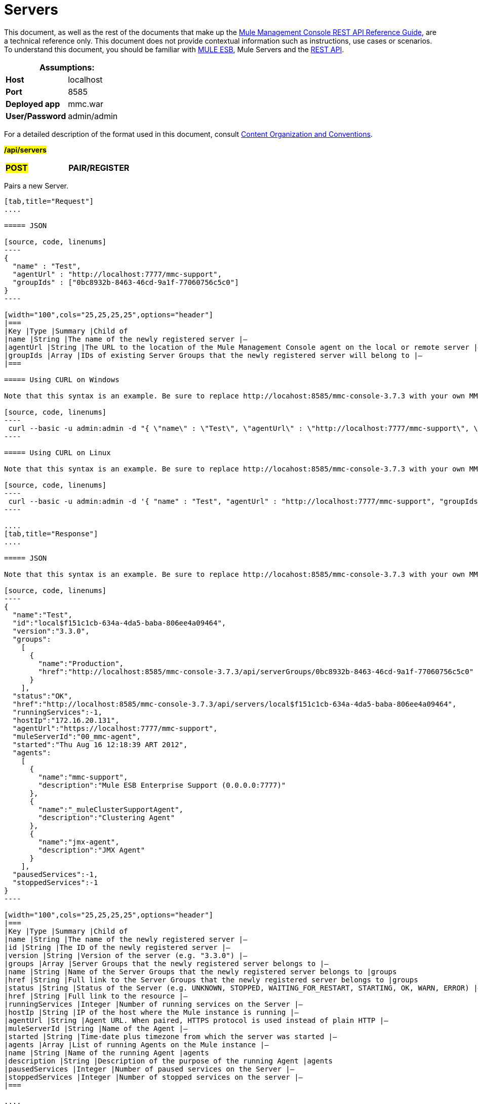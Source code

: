 = Servers

This document, as well as the rest of the documents that make up the link:/mule-management-console/v/3.7/rest-api-reference[Mule Management Console REST API Reference Guide], are a technical reference only. This document does not provide contextual information such as instructions, use cases or scenarios. To understand this document, you should be familiar with http://www.mulesoft.org/documentation/display/MULE3USER/Home[MULE ESB], Mule Servers and the link:/mule-management-console/v/3.7/using-the-management-console-api[REST API].

[cols="1s,1",options="header"]
|===
2+|Assumptions:
|Host |localhost
|Port |8585
|Deployed app |mmc.war
|User/Password |admin/admin
|===

For a detailed description of the format used in this document, consult link:/mule-management-console/v/3.7/using-the-management-console-api[Content Organization and Conventions].

#*/api/servers*#

[width="100a",cols="33a,33a,33a"]
|===
|#*POST*#
|*PAIR/REGISTER*
|
|===

Pairs a new Server.

[tabs]
------
[tab,title="Request"]
....

===== JSON

[source, code, linenums]
----
{
  "name" : "Test",
  "agentUrl" : "http://localhost:7777/mmc-support",
  "groupIds" : ["0bc8932b-8463-46cd-9a1f-77060756c5c0"]
}
----

[width="100",cols="25,25,25,25",options="header"]
|===
|Key |Type |Summary |Child of
|name |String |The name of the newly registered server |—
|agentUrl |String |The URL to the location of the Mule Management Console agent on the local or remote server |—
|groupIds |Array |IDs of existing Server Groups that the newly registered server will belong to |—
|===

===== Using CURL on Windows

Note that this syntax is an example. Be sure to replace http://locahost:8585/mmc-console-3.7.3 with your own MMC hostname, port number, and setting for mmc-console-3.7.3 (which is usually the name of the deployed mmc .war file).

[source, code, linenums]
----
 curl --basic -u admin:admin -d "{ \"name\" : \"Test\", \"agentUrl\" : \"http://localhost:7777/mmc-support\", \"groupIds\":[\"0bc8932b-8463-46cd-9a1f-77060756c5c0\"] }" --header "Content-Type: application/json" http://localhost:8585/mmc-console-3.7.3/api/servers
----

===== Using CURL on Linux

Note that this syntax is an example. Be sure to replace http://locahost:8585/mmc-console-3.7.3 with your own MMC hostname, port number, and setting for mmc-console-3.7.3 (which is usually the name of the deployed mmc .war file).

[source, code, linenums]
----
 curl --basic -u admin:admin -d '{ "name" : "Test", "agentUrl" : "http://localhost:7777/mmc-support", "groupIds":["0bc8932b-8463-46cd-9a1f-77060756c5c0"] }' --header 'Content-Type: application/json' http://localhost:8585/mmc-console-3.7.3/api/servers
----

....
[tab,title="Response"]
....

===== JSON

Note that this syntax is an example. Be sure to replace http://locahost:8585/mmc-console-3.7.3 with your own MMC hostname, port number, and setting for mmc-console-3.7.3 (which is usually the name of the deployed mmc .war file).

[source, code, linenums]
----
{
  "name":"Test",
  "id":"local$f151c1cb-634a-4da5-baba-806ee4a09464",
  "version":"3.3.0",
  "groups":
    [
      {
        "name":"Production",
        "href":"http://localhost:8585/mmc-console-3.7.3/api/serverGroups/0bc8932b-8463-46cd-9a1f-77060756c5c0"
      }
    ],
  "status":"OK",
  "href":"http://localhost:8585/mmc-console-3.7.3/api/servers/local$f151c1cb-634a-4da5-baba-806ee4a09464",
  "runningServices":-1,
  "hostIp":"172.16.20.131",
  "agentUrl":"https://localhost:7777/mmc-support",
  "muleServerId":"00_mmc-agent",
  "started":"Thu Aug 16 12:18:39 ART 2012",
  "agents":
    [
      {
        "name":"mmc-support",
        "description":"Mule ESB Enterprise Support (0.0.0.0:7777)"
      },
      {
        "name":"_muleClusterSupportAgent",
        "description":"Clustering Agent"
      },
      {
        "name":"jmx-agent",
        "description":"JMX Agent"
      }
    ],
  "pausedServices":-1,
  "stoppedServices":-1
}
----

[width="100",cols="25,25,25,25",options="header"]
|===
|Key |Type |Summary |Child of
|name |String |The name of the newly registered server |—
|id |String |The ID of the newly registered server |—
|version |String |Version of the server (e.g. "3.3.0") |—
|groups |Array |Server Groups that the newly registered server belongs to |—
|name |String |Name of the Server Groups that the newly registered server belongs to |groups
|href |String |Full link to the Server Groups that the newly registered server belongs to |groups
|status |String |Status of the Server (e.g. UNKNOWN, STOPPED, WAITING_FOR_RESTART, STARTING, OK, WARN, ERROR) |—
|href |String |Full link to the resource |—
|runningServices |Integer |Number of running services on the Server |—
|hostIp |String |IP of the host where the Mule instance is running |—
|agentUrl |String |Agent URL. When paired, HTTPS protocol is used instead of plain HTTP |—
|muleServerId |String |Name of the Agent |—
|started |String |Time-date plus timezone from which the server was started |—
|agents |Array |List of running Agents on the Mule instance |—
|name |String |Name of the running Agent |agents
|description |String |Description of the purpose of the running Agent |agents
|pausedServices |Integer |Number of paused services on the Server |—
|stoppedServices |Integer |Number of stopped services on the server |—
|===

....
[tab,title="Common Return codes"]
....

[width="100a",cols="50a,50a"]
|===
|*201* |Server successfully paired/registered
|*400* |Policies do not allow adding the specified server/ Invalid Agent URL/ Name must be supplied/ Server URL must be supplied/ A server with that name already exists
|*409* |Could not pair server/ Server is already paired
|*500* |Error while pairing the Server
|===

....
[tab,title="MMC version"]
....

[width="100a",cols="50a,50a"]
|===
|From |3.2.2
|===

....
------

[width="100a",cols="33a,33a,33a"]
|===
|*GET*
|*LIST ALL*
|
|===

Lists all available Servers.

[tabs]
------
[tab,title="Request"]
....

===== SYNTAX

Note that this syntax is an example. Be sure to replace http://locahost:8585/mmc-console-3.7.3 with your own MMC hostname, port number, and setting for mmc-console-3.7.3 (which is usually the name of the deployed mmc .war file).


[source, code, linenums]
----
GET http://localhost:8585/mmc-console-3.7.3/api/servers[?group={serverGroupId}]
----

[width="100",cols="25,25,25,25",options="header"]
|===
|Key |Type |Summary |Child of
|serverGroupId |String |(Optional) ID of a Server Group. If specified, only servers belonging to that Server Group are displayed. If not specified, results are not filtered |—
|===

===== Using CURL

----
 curl --basic -u admin:admin http://localhost:8585/mmc-console-3.7.3/api/servers
----

....
[tab,title="Response"]
....

===== JSON

Note that this syntax is an example. Be sure to replace http://locahost:8585/mmc-console-3.7.3 with your own MMC hostname, port number, and setting for mmc-console-3.7.3 (which is usually the name of the deployed mmc .war file).


[source, code, linenums]
----
{
  "total":1,
  "data":
    [
      {
        "name":"Test",
        "id":"local$a89eb3d0-68b9-44a0-9f6b-712b0895f469",
        "version":"3.3.0",
        "groups":
          [
            {
              "name":"Production",
              "href":"http://localhost:8585/mmc-console-3.7.3/api/serverGroups/0bc8932b-8463-46cd-9a1f-77060756c5c0"
            }
          ],
        "status":"OK",
        "href":"http://localhost:8585/mmc-console-3.7.3/api/servers/local$a89eb3d0-68b9-44a0-9f6b-712b0895f469",
        "runningServices":4,"hostIp":"172.16.20.131",
        "agentUrl":"https://localhost:7777/mmc-support",
        "muleServerId":"00_mmc-agent",
        "started":"Thu Aug 16 12:18:39 ART 2012",
        "agents":
          [
            {
              "name":"mmc-support",
              "description":"Mule ESB Enterprise Support (0.0.0.0:7777)"
            },
            {
              "name":"_muleClusterSupportAgent",
              "description":"Clustering Agent"
            },
            {
              "name":"jmx-agent",
              "description":"JMX Agent"
            }
          ],
        "pausedServices":0,
        "stoppedServices":0
      }
    ]
}
----

[width="100",cols="25,25,25,25",options="header"]
|===
|Key |Type |Summary |Child of
|total |Integer |Number of available registered servers |—
|data |Array |Available servers details |—
|name |String |The name of the newly registered server |data
|id |String |The ID of the newly registered server |data
|version |String |Version of the server |data
|groups |Array |Server Groups that the newly registered server belongs to |data
|name |String |Name of the Server Groups that the newly registered server belongs to |groups
|status |String |Status of the Server (e.g. OK, STOPPED) |—
|href |String |Full link to the Server Groups that the newly registered server belongs to |groups
|runningServices |Integer |IntegerNumber of running services on the Server |data
|hostIp |String |IP of the host where the Mule instance is running |data
|agentUrl |String |Agent URL. When paired, the HTTPS protocol is used instead of plain HTTP |data
|muleServerId |String |Name of the Agent |data
|started |String |Time-date plus timezone from which the server was started |data
|agents |Array |List of running Agents on the Mule instance |data
|name |String |Name of the running Agent |agents
|description |String |Description of the running Agent purpose |agents
|pausedServices |Integer |Number of paused services on the Server |data
|stoppedServices |Integer |Number of stopped services on the server |data
|===

....
[tab,title="Common Return codes"]
....

[width="100a",cols="50a,50a"]
|===
|*200* |The operation was successful
|*401* |Unauthorized user
|*404* |A server group with that ID was not found
|===

....
[tab,title="MMC version"]
....

[width="100a",cols="50a,50a"]
|===
|From |3.2.2
|===

....
------

#*/api/server/\{serverId}*#

[width="100a",cols="33a,33a,33a"]
|===
|
*GET*
|
===== LIST
|
|===

Lists details for a specific Server.

[tabs]
------
[tab,title="Request"]
....

===== SYNTAX

Note that this syntax is an example. Be sure to replace http://locahost:8585/mmc-console-3.7.3 with your own MMC hostname, port number, and setting for mmc-console-3.7.3 (which is usually the name of the deployed mmc .war file).


[source, code, linenums]
----
GET http://localhost:8585/mmc-console-3.7.3/api/servers/{serverId}
----

[width="100",cols="25,25,25,25",options="header"]
|===
|Key |Type |Summary |Child of
|serverId |String |ID of the server to be listed. Invoke LIST ALL to obtain it |—
|===

===== Using CURL on Windows

----
 curl --basic -u admin:admin http://localhost:8585/mmc-console-3.7.3/api/servers/local$97e3c184-09ed-423e-a5a5-9b94713a9e36
----

===== Using CURL on Linux

----
 curl --basic -u admin:admin 'http://localhost:8585/mmc-console-3.7.3/api/servers/local$97e3c184-09ed-423e-a5a5-9b94713a9e36'
----

....
[tab,title="Response"]
....

===== JSON

[source, code, linenums]
----
{
  "name":"Test",
  "id":"local$a89eb3d0-68b9-44a0-9f6b-712b0895f469",
  "version":"3.3.0",
  "groups":
    [
      {
        "name":"Production",
        "href":"http://localhost:8585/mmc-console-3.7.3/api/serverGroups/0bc8932b-8463-46cd-9a1f-77060756c5c0"
      }
    ],
  "status":"OK",
  "href":"http://localhost:8585/mmc-console-3.7.3/api/servers/local$a89eb3d0-68b9-44a0-9f6b-712b0895f469",
  "runningServices":4,
  "hostIp":"172.16.20.131",
  "agentUrl":"https://localhost:7777/mmc-support",
  "muleServerId":"00_mmc-agent",
  "started":"Thu Aug 16 12:18:39 ART 2012",
  "agents":
    [
      {
        "name":"mmc-support",
        "description":"Mule ESB Enterprise Support (0.0.0.0:7777)"
      },
      {
        "name":"_muleClusterSupportAgent",
        "description":"Clustering Agent"
      },
      {
        "name":"jmx-agent",
        "description":"JMX Agent"
      }
    ],
  "pausedServices":0,
  "stoppedServices":0
}
----

[width="100",cols="25,25,25,25",options="header"]
|===
|Key |Type |Summary |Child of
|name |String |The name of the newly registered server |—
|id |String |The ID of the newly registered server |—
|version |String |Version of the server |—
|groups |Array |Server Groups that the newly registered server belongs to |—
|name |String |Name of the Server Groups that the newly registered server belongs to |groups
|href |String |Full link to the Server Groups that the newly registered server belongs to |groups
|status |String |Status of the Server (e.g. OK, STOPPED) |—
|href |String |Full link to the Server Groups that the newly registered server belongs to |groups
|runningServices |Integer |Number of running services on the Server |—
|hostIp |String |IP of the host where the Mule instance is running |—
|agentUrl |String |Agent URL. When paired, the HTTPS protocol is used instead of plain HTTP |—
|muleServerId |String |Name of the Agent |—
|started |String |Time-date plus timezone from which the server was started |—
|agents |Array |List of running Agents on the Mule instance |—
|name |String |Name of the running Agent |agents
|description |String |Description of the running Agent purpose |agents
|pausedServices |Integer |Number of paused services on the Server |—
|stoppedServices |Integer |Number of stopped services on the server |—
|===

....
[tab,title="Common Return codes"]
....

[width="100a",cols="50a,50a"]
|===
|*401* |Unauthorized user
|*404* |A server with that ID was not found
|===

....
[tab,title="MMC version"]
....

[width="100a",cols="50a,50a"]
|===
|From |3.2.2
|===

....
------

[width="100a",cols="33a,33a,33a"]
|===
|
#*DELETE*#
|
===== UNPAIR/UNREGISTER
|
|===

Unpairs/unregister a specific Server.

[tabs]
------
[tab,title="Request"]
....

===== SYNTAX

Note that this syntax is an example. Be sure to replace http://locahost:8585/mmc-console-3.7.3 with your own MMC hostname, port number, and setting for mmc-console-3.7.3 (which is usually the name of the deployed mmc .war file).


[source, code, linenums]
----
DELETE http://localhost:8585/mmc-console-3.7.3/api/servers/{serverId}
----

[width="100",cols="25,25,25,25",options="header"]
|===
|Key |Type |Summary |Child of
|serverId |String |Id of the server to be unpaired/unregistered. Invoke LIST ALL to obtain it |—
|===

===== Using CURL on Windows

[source, code, linenums]
----
 curl --basic -u admin:admin -X DELETE http://localhost:8585/mmc-console-3.7.3/api/servers/local$a89eb3d0-68b9-44a0-9f6b-712b0895f469
----

===== Using CURL on Linux

[source, code, linenums]
----
 curl --basic -u admin:admin -X DELETE 'http://localhost:8585/mmc-console-3.7.3/api/servers/local$a89eb3d0-68b9-44a0-9f6b-712b0895f469'
----

....
[tab,title="Response"]
....

===== JSON

`200 OK`

....
[tab,title="Common Return codes"]
....

[width="100a",cols="50a,50a"]
|===
|*200* |The operation was successful
|*401* |Unauthorized user
|*404* |A Server with that ID was not found
|*500* |Error while unregistering the server
|===

....
[tab,title="MMC version"]
....

[width="100a",cols="50a,50a"]
|===
|From |3.2.2
|===

....
------

*/api/servers/\{serverId}*

[width="100a",cols="33a,33a,33a"]
|===
|#*PUT*#
|*UPDATE*
|
|===

Updates a specific Server.

[tabs]
------
[tab,title="Request"]
....

===== JSON

[source, code, linenums]
----
{
  "name": "New Server Name",
  "groups":
    [
      "local$1b8ee6e2-043c-403c-b404-af3aa74d6f92", "local$1b8ee6e5-047c-403c-b404-af3aa74d6f59"
    ]
}
----

[width="100",cols="25,25,25,25",options="header"]
|===
|Key |Type |Summary |Child of
|name |String |New name for the Server |—
|groups |Array |List of Server Groups that the Server will belong to |—
|===

===== Using CURL on Windows

Note that this syntax is an example. Be sure to replace http://locahost:8585/mmc-console-3.7.3 with your own MMC hostname, port number, and setting for mmc-console-3.7.3 (which is usually the name of the deployed mmc .war file).

[source, code, linenums]
----
 curl --basic -u admin:admin -X PUT -d "{ \"name\" : \"New Server Name\", \"groups\":[{\"href\":\"0bc8932b-8463-46cd-9a1f-77060756c5c0\"}]}" --header "Content-Type: application/json" http://localhost:8585/mmc-console-3.7.3/api/servers/local$a89eb3d0-68b9-44a0-9f6b-712b0895f469
----

===== Using CURL on Linux

Note that this syntax is an example. Be sure to replace http://locahost:8585/mmc-console-3.7.3 with your own MMC hostname, port number, and setting for mmc-console-3.7.3 (which is usually the name of the deployed mmc .war file).

[source, code, linenums]
----
 curl --basic -u admin:admin -X PUT -d '{"name" : "New Server Name", "groups":[{"href":"0bc8932b-8463-46cd-9a1f-77060756c5c0"}]}' --header 'Content-Type: application/json' 'http://localhost:8585/mmc-console-3.7.3/api/servers/local$a89eb3d0-68b9-44a0-9f6b-712b0895f469'
----

....
[tab,title="Response"]
....

===== JSON

[source, code, linenums]
----
{
  "name":"New Server Name",
  "id":"local$a89eb3d0-68b9-44a0-9f6b-712b0895f469",
  "version":"3.3.0",
  "groups":
    [
      {
        "name":"Production",
        "href":"http://localhost:8585/mmc-console-3.7.3/api/serverGroups/0bc8932b-8463-46cd-9a1f-77060756c5c0"
      }
    ],
  "status":"OK",
  "href":"http://localhost:8585/mmc-console-3.7.3/api/servers/local$a89eb3d0-68b9-44a0-9f6b-712b0895f469",
  "runningServices":4,
  "hostIp":"172.16.20.131",
  "agentUrl":"https://localhost:7777/mmc-support",
  "muleServerId":"00_mmc-agent",
  "started":"Thu Aug 16 12:18:39 ART 2012",
  "agents":
    [
      {
        "name":"mmc-support",
        "description":"Mule ESB Enterprise Support (0.0.0.0:7777)"
      },
      {
        "name":"_muleClusterSupportAgent",
        "description":"Clustering Agent"
      },
      {
        "name":"jmx-agent",
        "description":"JMX Agent"
      }
    ],
  "pausedServices":0,
  "stoppedServices":0
}
----

[width="100",cols="25,25,25,25",options="header"]
|===
|Key |Type |Summary |Child of
|name |String |The name of the newly registered server |—
|id |String |The ID of the newly registered server |—
|version |String |Version of the server |—
|groups |Array |Server Groups that the newly registered server belongs to |—
|name |String |Name of the Server Groups that the newly registered server belongs to |groups
|status |String |Status of the Server (e.g. OK, STOPPED) |—
|href |String |Full link to the Server Groups that the newly registered server belongs to |groups
|runningServices |Integer |Number of running services on the Server |—
|hostIp |String |IP of the host where the Mule instance is running |—
|agentUrl |String |Agent URL. When paired, the HTTPS protocol is used instead of plain HTTP |—
|muleServerId |String |Name of the Agent |—
|started |String |Time-date plus timezone from which the server was started |—
|agents |Array |List of running Agents on the Mule instance |—
|name |String |Name of the running Agent |agents
|description |String |Description of the running Agent purpose |agents
|pausedServices |Integer |Number of paused services on the Server |—
|stoppedServices |Integer |Number of stopped services on the server |—
|===

....
[tab,title="Common Return codes"]
....

[width="100a",cols="50a,50a"]
|===
|*200* |The operation was successful
|*401* |Unauthorized user
|*404* |A Server with that ID was not found
|*500* |Error while updating server
|===

....
[tab,title="MMC version"]
....

[width="100a",cols="50a,50a"]
|===
|From |3.2.2
|===

....
------

#*/api/servers/\{serverId}/applications*#

[width="100a",cols="33a,33a,33a"]
|===
|#*GET*#
|*LIST APPLICATIONS*
|
|===

Lists all available deployed applications on a specific Server.

[tabs]
------
[tab,title="Request"]
....

===== SYNTAX

Note that this syntax is an example. Be sure to replace http://locahost:8585/mmc-console-3.7.3 with your own MMC hostname, port number, and setting for mmc-console-3.7.3 (which is usually the name of the deployed mmc .war file).

[source, code, linenums]
----
GET http://localhost:8585/mmc-console-3.7.3/api/servers/{serverId}/applications
----

[width="100",cols="25,25,25,25",options="header"]
|===
|Key |Type |Summary |Child of
|serverId |String |ID of a Server |—
|===

===== Using CURL on Windows

[source, code, linenums]
----
 curl --basic -u admin:admin http://localhost:8585/mmc-console-3.7.3/api/servers/local$a89eb3d0-68b9-44a0-9f6b-712b0895f469/applications
----

===== Using CURL on Linux

[source, code, linenums]
----
 curl --basic -u admin:admin 'http://localhost:8585/mmc-console-3.7.3/api/servers/local$a89eb3d0-68b9-44a0-9f6b-712b0895f469/applications'
----

....
[tab,title="Response"]
....

===== JSON

[source, code, linenums]
----
{
  "total":3,
  "data":[
    {
      "name":"mule-example-hello",
      "status":"STARTED",
      "configResources": ["mule-config.xml"],
      "appProperties":
        {
          "app.home":"C:\\mule-enterprise-standalone\\apps\\mule-example-hello",
          "app.name":"mule-example-hello"
        },
      "redeploymentEnabled":true,
      "parentFirstClassLoader":false
    },
    {
      "name":"00_mmc-agent",
      "status":"STARTED",
      "configResources":["mule-config.xml"],
      "appProperties":
        {
          "app.home":"C:\\mule-enterprise-standalone\\apps\\00_mmc-agent",
          "app.name":"00_mmc-agent"
        },
      "redeploymentEnabled":false,
      "parentFirstClassLoader":false
    },
    {
      "name":"default",
      "status":"STARTED",
      "configResources":["mule-config.xml"],
      "appProperties":
        {
          "app.home":"C:\\mule-enterprise-standalone\\apps\\default",
          "app.name":"default"
        },
      "redeploymentEnabled":true,
      "parentFirstClassLoader":false
    }
  ]
}
----

[width="100",cols="25,25,25,25",options="header"]
|===
|Key |Type |Summary |Child of
|total |Integer |Number of applications currently deployed |—
|data |Array |List of deployed applications |—
|name |String |Name of the application |data
|status |String |Status of the deployed application |data
|configResources |Array |List of files specifying flow(s) configuration |data
|appProperties |Array |Properties of the deployed application |data
|app.home |String |Fully qualified path to the application |appProperties
|app.name |String |Application name |appProperties
|redeploymentEnabled |Boolean |If true, application can be redeployed |data
|parentFirstClassLoader |Boolean |[DEPRECATED] |data
|===

....
[tab,title="Common Return codes"]
....

[width="100a",cols="50a,50a"]
|===
|*200* |The operation was successful
|===

....
[tab,title="MMC version"]
....

[width="100a",cols="50a,50a"]
|===
|From |3.2.2
|===

....
------

#*/api/servers/\{serverId}/restart*#

[width="100a",cols="33a,33a,33a"]
|===
|*POST*
|*PERFORM RESTART*
|
|===

Restarts a Server.

[tabs]
------
[tab,title="Request"]
....

===== SYNTAX

Note that this syntax is an example. Be sure to replace http://locahost:8585/mmc-console-3.7.3 with your own MMC hostname, port number, and setting for mmc-console-3.7.3 (which is usually the name of the deployed mmc .war file).

`POST http://localhost:8585/mmc-console-3.7.3/api/servers/{serverId}/restart`

[width="100",cols="25,25,25,25",options="header"]
|===
|Key |Type |Summary |Child of
|serverId |String |ID of a registered server |—
|===

===== Using CURL on Windows

[source, code, linenums]
----
 curl --basic -u admin:admin http://localhost:8585/mmc-console-3.7.3/api/servers/local$a89eb3d0-68b9-44a0-9f6b-712b0895f469/restart
----

===== Using CURL on Linux

[source, code, linenums]
----
 curl --basic -u admin:admin 'http://localhost:8585/mmc-console-3.7.3/api/servers/local$a89eb3d0-68b9-44a0-9f6b-712b0895f469/restart'
----

....
[tab,title="Response"]
....

===== JSON

`200 OK`

....
[tab,title="Common Return codes"]
....

[width="100a",cols="50a,50a"]
|===
|*200* |The operation was successful
|*500* |Internal server error
|===

....
[tab,title="MMC version"]
....

[width="100a",cols="50a,50a"]
|===
|From |3.2.2
|===

....
------

#*/api/servers/\{serverId}/stop*#

[width="100a",cols="33a,33a,33a"]
|===
|*POST*
|*PERFORM STOP*
|
|===

Stops a Server.

[tabs]
------
[tab,title="Request"]
....

===== SYNTAX

Note that this syntax is an example. Be sure to replace http://locahost:8585/mmc-console-3.7.3 with your own MMC hostname, port number, and setting for mmc-console-3.7.3 (which is usually the name of the deployed mmc .war file).

[source, code, linenums]
----
POST http://localhost:8585/mmc-console-3.7.3/api/servers/{serverId}/stop
----

[width="100",cols="25,25,25,25",options="header"]
|===
|Key |Type |Summary |Child of
|serverId |String |ID of a registered server |—
|===

===== Using CURL on Windows

[source, code, linenums]
----
 curl --basic -u admin:admin http://localhost:8585/mmc-console-3.7.3/api/servers/local$a89eb3d0-68b9-44a0-9f6b-712b0895f469/stop
----

===== Using CURL on Linux

[source, code, linenums]
----
 curl --basic -u admin:admin 'http://localhost:8585/mmc-console-3.7.3/api/servers/local$a89eb3d0-68b9-44a0-9f6b-712b0895f469/stop'
----

....
[tab,title="Response"]
....

===== JSON

`200 OK`

....
[tab,title="Common Return codes"]
....

[width="100a",cols="50a,50a"]
|===
|*200* |The operation was successful
|*500* |Internal server error
|===

....
[tab,title="MMC version"]
....

[width="100a",cols="50a,50a"]
|===
|From |3.2.2
|===
....
------

== Server Files

#*/api/server/\{serverId}/files*#

[width="100a",cols="33a,33a,33a"]
|===
|*GET*
|*LIST FILES*
|
|===

Lists files on a specific Server.

[tabs]
------
[tab,title="Request"]
....

===== SYNTAX

Note that this syntax is an example. Be sure to replace http://locahost:8585/mmc-console-3.7.3 with your own MMC hostname, port number, and setting for mmc-console-3.7.3 (which is usually the name of the deployed mmc .war file).

`GET http://localhost:8585/mmc-console-3.7.3/api/servers/{serverId}/files`

[width="100",cols="25,25,25,25",options="header"]
|===
|Key |Type |Summary |Child of
|serverId |String |ID of the server to be listed. Invoke LIST ALL to obtain it |—
|===

===== Using CURL on Windows

[source, code, linenums]
----
 curl --basic -u admin:admin http://localhost:8585/mmc-console-3.7.3/api/servers/local$97e3c184-09ed-423e-a5a5-9b94713a9e36/files
----

===== Using CURL on Linux

[source, code, linenums]
----
 curl --basic -u admin:admin 'http://localhost:8585/mmc-console-3.7.3/api/servers/local$97e3c184-09ed-423e-a5a5-9b94713a9e36/files'
----

....
[tab,title="Response"]
....

[source, code, linenums]
----
{
  "total":12,
  "data":
    [
      {
        "name":".mule",
        "size":4096,
        "absolutePath":"C:\\mule-enterprise-standalone\\.mule",
        "directory":true,
        "lastModified":1345835067600,
        "friendlySize":"",
        "userCanExecute":true,
        "userCanRead":true,
        "userCanWrite":true,
        "friendlyName":".mule/"
      },
    "..."
      {
        "name":"README.txt",
        "size":4559,
        "absolutePath":"C:\\mule-enterprise-standalone\\README.txt",
        "directory":false,
        "lastModified":1339032294000,
        "friendlySize":"4 KB",
        "userCanExecute":true,
        "userCanRead":true,
        "userCanWrite":true,
        "friendlyName":"README.txt"
      }
    ]
}
----


===== JSON

[width="100",cols="25,25,25,25",options="header"]
|===
|Key |Type |Summary |Child of
|total |Integer |Number of detected files and folders at root folder level |—
|data |Array |List of files and folders detected at root folder level |—
|name |String |Name of the file |data
|size |integer |Size of the file in bytes |
|absolutePath |String |Absolute path of the file/folder |-
|directory |Boolean |True if the entry is a directory |data
|lastModified |Long |Last modified time since epoch |data
|friendlySize |String |Human readable size of the file |appProperties
|userCanExecute |Boolean |True if User can execute the file |-
|userCanRead |Boolean |True if User can read the file |-
|friendlyName |String |Friendly name of the file |-
|===

....
[tab,title="Common Return codes"]
....

[width="100a",cols="50a,50a"]
|===
|200 |The operation was successful
|404 |The location does not exist
|405 |Unauthorized user
|===

....
[tab,title="MMC version"]
....

[width="100a",cols="50a,50a"]
|===
|From |3.2.2
|===

....
------

#*/api/server/\{serverId}/files/\{relative path to file}*#

[width="100a",cols="33a,33a,33a"]
|===
|#*GET*#
|*LIST FILE*
|
|===

Get a specific file from a specific Server.

[tabs]
------
[tab,title="Request"]
....

===== SYNTAX

Note that this syntax is an example. Be sure to replace http://locahost:8585/mmc-console-3.7.3 with your own MMC hostname, port number, and setting for mmc-console-3.7.3 (which is usually the name of the deployed mmc .war file).

`GET http://localhost:8585/mmc-console-3.7.3/api/servers/{serverId}/files/{relativePathToFile}[?metadata=true]`

[width="100",cols="25,25,25,25",options="header"]
|===
|Key |Type |Summary |Child of
|serverId |String |ID of the server to be listed. Invoke LIST ALL to obtain it |—
|relativePathToFile |String |Relative path to a specific file from the root folder of the server |—
|metadata |Boolean |(Optional) If false, file is returned, if true, high level file description is returned. Default value is false. |—
|===

===== Using CURL on Windows

[source, code, linenums]
----
 curl --basic -u admin:admin http://localhost:8585/mmc-console-3.7.3/api/servers/local$24600824-af33-4394-8e39-93f9fcf4faae/files/bin/mule
----

===== Using CURL on Linux

[source, code, linenums]
----
 curl --basic -u admin:admin 'http://localhost:8585/mmc-console-3.7.3/api/servers/local$24600824-af33-4394-8e39-93f9fcf4faae/files/bin/mule'
----

....
[tab,title="Response"]
....

[source, code, linenums]
----
Metadata=false
[Actual file]
 
Metadata=true:
{
  "name":"mule",
  "size":20237,
  "absolutePath":"C:\\mule-enterprise-standalone\\bin\\mule",
  "directory":false,
  "lastModified":1345598472000,
  "friendlySize":"19 KB",
  "userCanExecute":true,
  "userCanRead":true,
  "userCanWrite":true,
  "friendlyName":"mule"
}
----

===== JSON

[width="100",cols="25,25,25,25",options="header"]
|===
|Key |Type |Summary |Child of
|name |String |Name of the file |—
|size |Long |Syze of the file in bytes |—
|absolutePath |String |Absolute path of the file |—
|directory |Boolean |True if the entry is a directory |—
|lastModified |Long |Last modified time since epoch |—
|friendlySize |String |Human readable size of the file |—
|userCanExecute |Boolean |True if User can execute the file |—
|userCanRead |Boolean |True if User can read the file |—
|userCanWrite |Boolean |True if User can write the file |—
|friendlyName |String |Friendly name of the file |—
|===

....
[tab,title="Common Return codes"]
....

[width="100a",cols="50a,50a"]
|===
|*200* |The operation was successful
|*404* |The location does not exist
|===

....
[tab,title="MMC version"]
....

[width="100a",cols="50a,50a"]
|===
|From |3.2.2
|===

....
------

#*/api/server/\{serverId}/files/\{relative path to file to be created}*#

[width="100a",cols="33a,33a,33a"]
|===
|*POST*
|*CREATE REMOTE FILE*
|
|===

Creates a new file in the specified server and folder.
The source of the new file can be an existing file, or inline content.
EOL from the source is converted to the native representation of the platform where the agent is running.

[tabs]
------
[tab,title="Request"]
....

===== SYNTAX

Note that this syntax is an example. Be sure to replace http://locahost:8585/mmc-console-3.7.3 with your own MMC hostname, port number, and setting for mmc-console-3.7.3 (which is usually the name of the deployed mmc .war file).

`POST http://localhost:8585/mmc-console-3.7.3/api/server/{serverId}/files/{relative path to file to be created}`

[width="100",cols="25,25,25,25",options="header"]
|===
|Key |Type |Summary |Child of
|serverId |String |ID of a registered server |—
|relative path to file to be created |String |Eg. myLog/myUser/myFile.txt |—
|===

===== Using CURL on Windows

[source, code, linenums]
----
 curl --basic -u admin:admin -v --header "Content-Type:application/octet-stream" --data-binary "@test.xml" http://localhost:8585/mmc-console-3.7.3/api/servers/local$24600824-af33-4394-8e39-93f9fcf4faae/files/logs/fileOnLogsFolder.txt
----

===== Using CURL on Linux

[source, code, linenums]
----
- curl --basic -u admin:admin -v --header 'Content-Type:application/octet-stream' --data-binary '@test.xml' 'http://localhost:8585/mmc-console-3.7.3/api/servers/local$24600824-af33-4394-8e39-93f9fcf4faae/files/logs/fileOnLogsFolder.txt'
----

* "test.xml" is the source file in the example. You can provide full path or file name. In the last case, the file should be placed at the same folder than the one containing the curl executable.
* "@" is mandatory when specifying the source file is you want to copy the file contents. If "@"is not specified, then the new file being created will have the inline content itself as source (e.g. test.xml in this case).
* "fileOnLogsFolder.txt" in the example is the file to be created on the specified folder.

....
[tab,title="Response"]
....

===== JSON

`200 OK`

....
[tab,title="Common Return codes"]
....

[width="100a",cols="50a,50a"]
|===
|*200* |The operation was successful
|*500* |Internal error
|===

....
[tab,title="MMC version"]
....

[width="100a",cols="50a,50a"]
|===
|From |3.2.2
|===
....
------

[width="100a",cols="33a,33a,33a"]
|===
|*PUT*
|*UPDATE/REPLACE REMOTE FILE*
|
|===

Replaces a target file with the provided source file (or inline content) on the specified server and folder.

EOL from source is converted to a native representation of the platform where the agent is running.

[tabs]
------
[tab,title="Request"]
....

===== SYNTAX

Note that this syntax is an example. Be sure to replace http://locahost:8585/mmc-console-3.7.3 with your own MMC hostname, port number, and setting for mmc-console-3.7.3 (which is usually the name of the deployed mmc .war file).

`PUT http://localhost:8585/mmc-console-3.7.3/api/server/{serverId}/files/{relative path to file to be replaced}`

[width="100",cols="25,25,25,25",options="header"]
|===
|Key |Type |Summary |Child of
|serverId |String |ID of a registered server |—
|relative path to file to be replaced |String |Eg. myLog/myUser/myFile.txt |—
|===

===== Using CURL on Windows

[source, code, linenums]
----
 curl --basic -u admin:admin -X PUT --header "Content-Type:application/octet-stream" --data-binary "@test.xml" http://localhost:8585/mmc-console-3.7.3/api/servers/local$24600824-af33-4394-8e39-93f9fcf4faae/files/logs/fileOnLogsFolder.txt
----

===== Using CURL on Linux

[source, code, linenums]
----
 curl --basic -u admin:admin -X PUT --header 'Content-Type:application/octet-stream' --data-binary '@test.xml' 'http://localhost:8585/mmc-console-3.7.3/api/servers/local$24600824-af33-4394-8e39-93f9fcf4faae/files/logs/fileOnLogsFolder.txt'
----

* "test.xml" is the source file in the example. You can provide full path or file name. In the last case, the file should be placed at the same folder than the one containing the curl executable.
* "@" is mandatory when specifying the source file is you want to copy the file contents. If "@"is not specified, then the new file being created will have the inline content itself as source (e.g. test.xml in this case).
* In the example above, "fileOnLogsFolder.txt" is the file to be replaced on the specified folder.

....
[tab,title="Response"]
....

===== JSON

`200 OK`

....
[tab,title="Common Return codes"]
....

[width="100a",cols="50a,50a"]
|===
|*200* |The operation was successful
|*404* |File not found
|*405* |Unauthorized user
|*500* |Could not upload file
|===

....
[tab,title="MMC version"]
....

[width="100a",cols="50a,50a"]
|===
|From |3.2.2
|===

....
------

[width="100a",cols="33a,33a,33a"]
|===
|*DELETE*
|*DELETE REMOTE FILE*
|
|===

Deletes a target file on the specified server and folder.

[tabs]
------
[tab,title="Request"]
....

===== SYNTAX

Note that this syntax is an example. Be sure to replace http://locahost:8585/mmc-console-3.7.3 with your own MMC hostname, port number, and setting for mmc-console-3.7.3 (which is usually the name of the deployed mmc .war file).

`DELETE http://localhost:8585/mmc-console-3.7.3/api/server/{serverId}/files/{relative path to file to be deleted}`

[width="100",cols="25,25,25,25",options="header"]
|===
|Key |Type |Summary |Child of
|serverId |String |ID of a registered server |—
|relative path to file to be deleted |String |Eg. myLog/myUser/myFile.txt |—
|===

===== Using CURL on Windows

[source, code, linenums]
----
 curl --basic -u admin:admin -X DELETE http://localhost:8585/mmc-console-3.7.3/api/servers/local$24600824-af33-4394-8e39-93f9fcf4faae/files/logs/fileOnLogsFolder.txt
----

===== Using CURL on Linux

[source, code, linenums]
----
curl --basic -u admin:admin -X DELETE 'http://localhost:8585/mmc-console-3.7.3/api/servers/local$24600824-af33-4394-8e39-93f9fcf4faae/files/logs/fileOnLogsFolder.txt'
----

* "fileOnLogsFolder.txt" in the example is the file to be deleted on the specified folder.

....
[tab,title="Response"]
....

===== JSON

`200 OK`

....
[tab,title="Common Return codes"]
....

[width="100a",cols="50a,50a"]
|===
|*200* |The operation was successful
|===

....
[tab,title="MMC version"]
....

[width="100a",cols="50a,50a"]
|===
|From |3.2.2
|===

....
------

== Server Flows

#*/api/server/\{serverId}/flows*#

[width="100a",cols="33a,33a,33a"]
|===
|#*GET*#
|*LIST FLOWS*
|
|===

Lists available flows on a specific Server.

[tabs]
------
[tab,title="Request"]
....

===== SYNTAX

Note that this syntax is an example. Be sure to replace http://locahost:8585/mmc-console-3.7.3 with your own MMC hostname, port number, and setting for mmc-console-3.7.3 (which is usually the name of the deployed mmc .war file).

`GET http://localhost:8585/mmc-console-3.7.3/api/servers/{serverId}/flows[?refreshStats=TRUE|FALSE]`

[width="100",cols="25,25,25,25",options="header"]
|===
|Key |Type |Summary |Child of
|serverId |String |ID of the server to be listed. Invoke LIST ALL to obtain it |—
|refreshStats |Boolean |(Optional) If true, forces stats refresh |—
|===

===== Using CURL on Windows

[source, code, linenums]
----
 curl --basic -u admin:admin http://localhost:8585/mmc-console-3.7.3/api/servers/local$97e3c184-09ed-423e-a5a5-9b94713a9e36/flows
----

===== Using CURL on Linux

[source, code, linenums]
----
 curl --basic -u admin:admin 'http://localhost:8585/mmc-console-3.7.3/api/servers/local$97e3c184-09ed-423e-a5a5-9b94713a9e36/flows'
----

....
[tab,title="Response"]
....

===== JSON

[source, code, linenums]
----
{
  "total":4,
  "data":
    [
      {
        "id":"local$35443304-3a90-43f3-a26e-df3eaf03936e/Hello World",
        "type":"flow",
        "status":"RUNNING",
        "serverId":"local$35443304-3a90-43f3-a26e-df3eaf03936e",
        "auditStatus":"DISABLED",
        "flowId":
          {
            "name":"Hello World",
            "fullName":"Hello World [mule-example-hello]",
            "application":"mule-example-hello",
            "definedInApplication":true
          },
        "asyncEventsReceived":0,
        "executionErrors":0,
        "fatalErrors":0,
        "inboundEndpoints":
          [
            "http://localhost:8888","servlet://name","vm://greeter"
          ],
        "syncEventsReceived":0,
        "totalEventsReceived":0,
        "averageProcessingTime":0,
        "minProcessingTime":0,
        "maxProcessingTime":0,
        "totalProcessingTime":0,
        "processedEvents":0,
        "favorite":false
      },
      "..."
    ]
}
----

[width="100",cols="25,25,25,25",options="header"]
|===
|Key |Type |Summary |Child of
|total |Integer |Number of available flows detected on the specified Server |—
|data |Array |List of available flows detected on the specified Server |—
|id |String |ID of the flow |data
|type |String |The type of the flow (e.g. a service or a simple flow) |data
|status |String |Status of the flow (i.e. RUNNING, STOPPING, PAUSED, STOPPED) |data
|serverId |String |ID of the Server where the flow runs |data
|auditStatus |String |If audit status enable, agent audits each call to the message. Default value: "DISABLED". Possible values: "CAPTURING", "PAUSED", "DISABLED", "FULL" |data
|flowId |List |Details that make a flow unique |data
|name |String |Flow name. When used as part of a URL, any spaces present are replaced by "%20" |flowId
|fullName |String |Full name of the flow |flowId
|application |String |The name of the application using the flow |flowId
|definedInApplication |Boolean |If false, then flow is executed as part of embeded Mule instance |flowId
|asyncEventsReceived |Integer |The number of asynchronous events received |data
|executionErrors |Integer |The number of execution errors |data
|fatalErrors |Integer |The number of fatal errors |data
|inboundEndpoints |Array |List of all inbound endpoints belonging to the flow. Information about inbound endpoint includes protocol, host and port (if applicable), or flow name. Example: vm://greeter |data
|syncEventsReceived |Integer |The number of synchronous events that were received |data
|totalEventsReceived |Integer |The total number of messages received by the flow |data
|averageProcessingTime |Integer |The average amount of time in seconds that the flow takes to process a message |data
|minProcessingTime |Integer |The minimum time in seconds that the flow takes to process a message |data
|maxProcessingTime |Integer |The maximum time in seconds that the flow takes to process a message |data
|totalProcessingTime |Integer |The total amount of time in seconds that the flow takes to process all messages |data
|processedEvents |Integer |The number of messages processed by the flow |data
|favorite |Boolean |True if identified as favorite flow |data
|===

....
[tab,title="Common Return codes"]
....

[width="100a",cols="50a,50a"]
|===
|*200* |The operation was successful
|*404* |The specified server is currently down
|*500* |Error while listing flows
|===

....
[tab,title="MMC version"]
....

[width="100a",cols="50a,50a"]
|===
|From |3.2.2
|===

....
------

#*/api/server/\{serverId}/flows/\{flowName}/\{applicationName}/start*#

[width="100a",cols="33a,33a,33a"]
|===
|#*POST*#
|*PERFORM FLOW START*
|
|===

Starts a specific flow.

[tabs]
------
[tab,title="Request"]
....

===== SYNTAX

Note that this syntax is an example. Be sure to replace http://locahost:8585/mmc-console-3.7.3 with your own MMC hostname, port number, and setting for mmc-console-3.7.3 (which is usually the name of the deployed mmc .war file).

`POST http://localhost:8585/mmc-console-3.7.3/api/servers/{serverId}/flows/{flowName}/{applicationName}/start`

[width="100",cols="25,25,25,25",options="header"]
|===
|Key |Type |Summary |Child of
|serverId |String |ID of the server to be listed. Invoke LIST ALL to obtain it |—
|flowName |String |Name of the flow whose endpoints will be determined |—
|applicationName |String |Application Name to which the flow belongs to |—
|===

===== Using CURL on Windows

----
curl --basic -u admin:admin -X POST http://localhost:8585/mmc-console-3.7.3/api/servers/local$24600824-af33-4394-8e39-93f9fcf4faae/flows/Hello%20World/mule-example-hello/start
----

===== Using CURL on Linux

----
 curl --basic -u admin:admin -X POST 'http://localhost:8585/mmc-console-3.7.3/api/servers/local$24600824-af33-4394-8e39-93f9fcf4faae/flows/Hello%20World/mule-example-hello/start'
----

....
[tab,title="Response"]
....

===== JSON

`The flow started successfully`

[NOTE]
====
If flow is already started, the following message is returned:

`{"message":"Error while starting flow"}`
====

....
[tab,title="Common Return codes"]
....

[width="100a",cols="50a,50a"]
|===
|*200* |The operation was successful
|*404* |Flow doesn't exist
|*500* |Error while starting flow
|===

....
[tab,title="MMC version"]
....

[width="100a",cols="50a,50a"]
|===
|From |3.2.2
|===
....
------

#*/api/server/\{serverId}/flows/\{flowName}/\{applicationName}/stop*#

[width="100a",cols="33a,33a,33a"]
|===
|
#*POST*#
|
===== PERFORM FLOW STOP
|
|===

Stops a specific flow.

[tabs]
------
[tab,title="Request"]
....

===== SYNTAX

Note that this syntax is an example. Be sure to replace http://locahost:8585/mmc-console-3.7.3 with your own MMC hostname, port number, and setting for mmc-console-3.7.3 (which is usually the name of the deployed mmc .war file).

`POST http://localhost:8585/mmc-console-3.7.3/api/servers/{serverId}/flows/{flowName}/{applicationName}/stop`

[width="100",cols="25,25,25,25",options="header"]
|===
|Key |Type |Summary |Child of
|serverId |String |ID of the server to be listed. Invoke LIST ALL to obtain it |—
|flowName |String |Name of the flow whose endpoints will be determined |—
|applicationName |String |Application Name to which the flow belongs to |—
|===

===== Using CURL on Windows

[source, code, linenums]
----
curl --basic -u admin:admin -X POST http://localhost:8585/mmc-console-3.7.3/api/servers/local$24600824-af33-4394-8e39-93f9fcf4faae/flows/Hello%20World/mule-example-hello/stop
----

===== Using CURL on Linux

[source, code, linenums]
----
 curl --basic -u admin:admin -X POST 'http://localhost:8585/mmc-console-3.7.3/api/servers/local$24600824-af33-4394-8e39-93f9fcf4faae/flows/Hello%20World/mule-example-hello/stop'
----

....
[tab,title="Response"]
....

===== JSON

`The flow stopped succesfully`

[WARNING]
====
If flow is already stopped the following message is returned:
`{"message":"Error while starting flow"}`
====

....
[tab,title="Common Return codes"]
....

[width="100a",cols="50a,50a"]
|===
|*200* |The operation was successful
|*404* |Flow doesn't exist
|*500* |Error while stopping flow
|===

....
[tab,title="MMC version"]
....

[width="100a",cols="50a,50a"]
|===
|From |3.2.2
|===

....
------

== Server Flows Endpoints

#*/api/server/\{serverId}/\{flowName}/\{applicationName}/endpoints*#

[width="100a",cols="33a,33a,33a"]
|===
|
#*GET*#
|
===== LIST FLOWS ENDPOINTS
|
|===

Lists available endpoints belonging to specific flows.

[tabs]
------
[tab,title="Request"]
....

===== SYNTAX

Note that this syntax is an example. Be sure to replace http://locahost:8585/mmc-console-3.7.3 with your own MMC hostname, port number, and setting for mmc-console-3.7.3 (which is usually the name of the deployed mmc .war file).

`GET http://localhost:8585/mmc-console-3.7.3/api/servers/{serverId}/flows/{flowName}/{applicationName}/endpoints`

[width="100",cols="25,25,25,25",options="header"]
|===
|Key |Type |Summary |Child of
|serverId |String |ID of the server to be listed. Invoke LIST ALL to obtain it |—
|flowName |String |Name of the flow from which is desired to determine its endpoints |—
|applicationName |String |Application Name to which the flow belongs to |—
|===

===== Using CURL on Windows

[source, code, linenums]
----
 curl --basic -u admin:admin http://localhost:8585/mmc-console-3.7.3/api/servers/local$24600824-af33-4394-8e39-93f9fcf4faae/flows/Hello%20World/mule-example-hello/endpoints
----

===== Using CURL on Linux

[source, code, linenums]
----
 curl --basic -u admin:admin 'http://localhost:8585/mmc-console-3.7.3/api/servers/local$24600824-af33-4394-8e39-93f9fcf4faae/flows/Hello%20World/mule-example-hello/endpoints'
----

[NOTE]
If flow name contain spaces, replace them by "%20" when typing the URL to locate the resource.

....
[tab,title="Response"]
....

===== JSON

[source, code, linenums]
----
{
  "total":3,
  "data":
    [
      {
        "address":"http://localhost:8888",
        "id":"endpoint.http.localhost.8888",
        "type":"http",
        "status":"started",
        "connector":"connector.http.mule.default",
        "filtered":false,
        "routedMessages":0,
        "synchronous":true,
        "tx":false
      },
      {
        "address":"name",
        "id":"endpoint.servlet.name",
        "type":"servlet",
        "status":"started",
        "connector":"connector.servlet.mule.default",
        "filtered":false,
        "routedMessages":0,
        "synchronous":true,
        "tx":false
      },
      {
        "address":"greeter",
        "id":"endpoint.vm.greeter",
        "type":"VM",
        "status":"started",
        "connector":"connector.VM.mule.default",
        "filtered":false,
        "routedMessages":0,
        "synchronous":true,
        "tx":false
      }
    ]
}
----

[width="100",cols="25,25,25,25",options="header"]
|===
|Key |Type |Summary |Child of
|total |Integer |Number of endpoint detected |—
|data |List |List of endpoint details |—
|address |String |Address of the endpoint (e.g. "system.out," "http://localhost:8888," etc) |data
|id |String |ID of the endpoint |data
|type |String |Type of the endpoint (e.g. VM) |data
|status |String |Status of the endpoint (e.g. started, stopped) |data
|connector |String |Connector name |data
|filtered |Boolean |True if the endpoint is filtered |data
|routedMessages |Integer |Number of routed messages |data
|synchronous |Boolean |True if the endpoint is synchronous |data
|tx |Boolean |True if the endpoint handles transactions |data
|===

....
[tab,title="Common Return codes"]
....

[width="100a",cols="50a,50a"]
|===
|*200* |The operation was successful
|*404* |The specified flow does not exist
|*500* |Error while getting endpoints
|===

....
[tab,title="MMC version"]
....

[width="100a",cols="50a,50a"]
|===
|From |3.2.2
|===

....
------

#*/api/server/\{serverId}/flows/\{flowName}/\{applicationName}/endpoints/\{endpointId}/start*#

[width="100a",cols="33a,33a,33a"]
|===
|
#*POST*#
|
===== PERFORM FLOW ENDPOINT START
|
|===

Starts a specific endpoint.

[tabs]
------
[tab,title="Request"]
....

===== SYNTAX

Note that this syntax is an example. Be sure to replace http://locahost:8585/mmc-console-3.7.3 with your own MMC hostname, port number, and setting for mmc-console-3.7.3 (which is usually the name of the deployed mmc .war file).

`POST http://localhost:8585/mmc-console-3.7.3/api/servers/{serverId}/flows/{flowName}/{applicationName}/endpoints/{endpointId}/start`

[width="100",cols="25,25,25,25",options="header"]
|===
|Key |Type |Summary |Child of
|serverId |String |ID of a registered server |—
|flowName |String |Name of the flow that the endpoint belongs to |—
|applicationName |String |Name of the application using the flow |—
|endpointId |String |ID of the endpoint |—
|===

===== Using CURL on Windows

[source, code, linenums]
----
 curl --basic -u admin:admin -X POST http://localhost:8585/mmc-console-3.7.3/api/servers/local$24600824-af33-4394-8e39-93f9fcf4faae/flows/Hello%20World/mule-example-hello/endpoints/endpoint.http.localhost.8888/start
----

===== Using CURL on Linux

[source, code, linenums]
----
 curl --basic -u admin:admin -X POST 'http://localhost:8585/mmc-console-3.7.3/api/servers/local$24600824-af33-4394-8e39-93f9fcf4faae/flows/Hello%20World/mule-example-hello/endpoints/endpoint.http.localhost.8888/start'
----

....
[tab,title="Response"]
....

===== JSON

`[
  "endpoint.http.localhost.8888"
]`

....
[tab,title="Common Return codes"]
....

[width="100a",cols="50a,50a"]
|===
|*200* |The operation was successful
|*404* |Flow doesn't exist
|*409* |No valid endpoint names specified
|*500* |Error while starting endpoints
|===

....
[tab,title="MMC version"]
....

[width="100a",cols="50a,50a"]
|===
|From |3.2.2
|===

....
------

#*/api/server/\{serverId}/flows/\{flowName}/\{applicationName}/endpoints/\{endpointId}/stop*#

[width="100a",cols="33a,33a,33a"]
|===
|
*POST*
|
===== PERFORM FLOW ENDPOINT STOP
|
|===

Stops a specific endpoint.

[tabs]
------
[tab,title="Request"]
....

===== SYNTAX

Note that this syntax is an example. Be sure to replace http://locahost:8585/mmc-console-3.7.3 with your own MMC hostname, port number, and setting for mmc-console-3.7.3 (which is usually the name of the deployed mmc .war file).

`POST http://localhost:8585/mmc-console-3.7.3/api/servers/{serverId}/flows/{flowName}/{applicationName}/endpoints/{endpointId}/stop`

[width="100",cols="25,25,25,25",options="header"]
|===
|Key |Type |Summary |Child of
|serverId |String |ID of a registered server |—
|flowName |String |Name of the flow that the endpoint belongs to |—
|applicationName |String |Name of the application using the flow |—
|endpointId |String |ID of the endpoint |—
|===

===== Using CURL on Windows

[source, code, linenums]
----
 curl --basic -u admin:admin -X POST http://localhost:8585/mmc-console-3.7.3/api/servers/local$24600824-af33-4394-8e39-93f9fcf4faae/flows/Hello%20World/mule-example-hello/endpoints/endpoint.http.localhost.8888/stop
----

===== Using CURL on Linux

[source, code, linenums]
----
 curl --basic -u admin:admin -X POST 'http://localhost:8585/mmc-console-3.7.3/api/servers/local$24600824-af33-4394-8e39-93f9fcf4faae/flows/Hello%20World/mule-example-hello/endpoints/endpoint.http.localhost.8888/stop'
----

....
[tab,title="Response"]
....

===== JSON

`[
  "endpoint.http.localhost.8888"
]`

....
[tab,title="Common Return codes"]
....

[width="100a",cols="50a,50a"]
|===
|*200* |The operation was successful
|*404* |Flow doesn't exist
|*409* |No valid endpoints names specified
|*500* |Error while stopping endpoints
|===

....
[tab,title="MMC version"]
....

[width="100a",cols="50a,50a"]
|===
|From |3.2.2
|===
....
------
